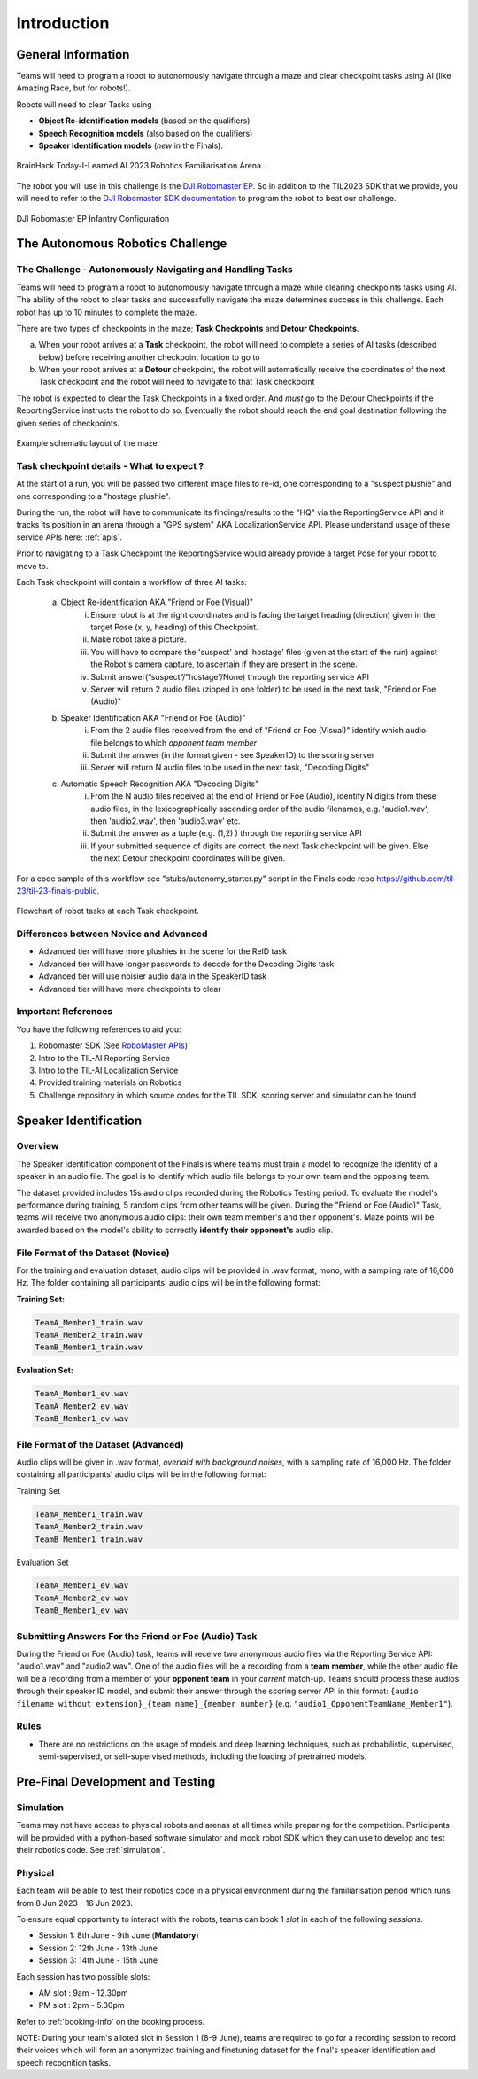 Introduction
~~~~~~~~~~~~

General Information
###################

Teams will need to program a robot to autonomously navigate through a maze and clear checkpoint tasks using AI (like Amazing Race, but for robots!). 

Robots will need to clear Tasks using 

- **Object Re-identification models** (based on the qualifiers)
- **Speech Recognition models** (also based on the qualifiers)
- **Speaker Identification models** (*new* in the Finals).

.. figure:: _static/img/finals/FamiliarisationArenaPhoto.jpeg
    :align: center
    :width: 500px 
    
    BrainHack Today-I-Learned AI 2023 Robotics Familiarisation Arena.

The robot you will use in this challenge is the `DJI Robomaster EP 
<https://www.dji.com/sg/robomaster-ep>`_. So in addition to the TIL2023 SDK that we provide, you will need to 
refer to the `DJI Robomaster SDK documentation
<https://robomaster-dev.readthedocs.io/en/latest/>`_ to program the robot to beat our challenge.

.. figure:: _static/img/finals/robomaster.jpg
    :align: center
    :width: 300px 
    
    DJI Robomaster EP Infantry Configuration

The Autonomous Robotics Challenge 
#################################

The Challenge - Autonomously Navigating and Handling Tasks
----------------------------------------------------------

Teams will need to program a robot to autonomously navigate through a maze while clearing checkpoints tasks using AI. 
The ability of the robot to clear tasks and successfully navigate the maze determines success in this challenge.
Each robot has up to 10 minutes to complete the maze.

There are two types of checkpoints in the maze; **Task Checkpoints** and **Detour Checkpoints**.

a. When your robot arrives at a **Task** checkpoint, the robot will need to complete a series of AI tasks (described below) 
   before receiving another checkpoint location to go to

b. When your robot arrives at a **Detour** checkpoint, the robot will automatically receive the coordinates of the next Task checkpoint 
   and the robot will need to navigate to that Task checkpoint

The robot is expected to clear the Task Checkpoints in a fixed order. And *must* go to the Detour Checkpoints
if the ReportingService instructs the robot to do so.
Eventually the robot should reach the end goal destination following the given series of checkpoints.

.. figure:: _static/img/finals/example_maze.png
   :alt: Example Maze Configuration
   :align: center

   Example schematic layout of the maze


Task checkpoint details - What to expect ? 
-------------------------------------------

At the start of a run, you will be passed two different image files to re-id, one corresponding to a 
"suspect plushie" and one corresponding to a "hostage plushie".

During the run, the robot will have to communicate its findings/results to the "HQ" via the ReportingService API and it tracks its position in
an arena through a "GPS system" AKA LocalizationService API. Please understand usage of these service APIs here: :ref:`apis`.

Prior to navigating to a Task Checkpoint the ReportingService would already provide a target Pose
for your robot to move to.

Each Task checkpoint will contain a workflow of three AI tasks:

    a. Object Re-identification AKA "Friend or Foe (Visual)"
        i. Ensure robot is at the right coordinates and is facing the target heading (direction) given in the target Pose (x, y, heading) of this Checkpoint.
        ii. Make robot take a picture.
        iii. You will have to compare the 'suspect' and 'hostage' files (given at the start of the run) against the Robot's camera capture, 
             to ascertain if they are present in the scene. 
        iv. Submit answer(“suspect”/”hostage”/None) through the reporting service API
        v. Server will return 2 audio files (zipped in one folder) to be used in the next task, "Friend or Foe (Audio)"
    b. Speaker Identification AKA "Friend or Foe (Audio)"
        i. From the 2 audio files received from the end of "Friend or Foe (Visual)" identify which audio file belongs to which *opponent team member*
        ii. Submit the answer (in the format given - see SpeakerID)  to the scoring server 
        iii. Server will return N audio files to be used in the next task, "Decoding Digits"
    c. Automatic Speech Recognition AKA "Decoding Digits"
        i. From the N audio files received at the end of Friend or Foe (Audio), identify N digits from these audio files, in the lexicographically ascending 
           order of the audio filenames, e.g. 'audio1.wav', then 'audio2.wav', then 'audio3.wav' etc. 
        ii. Submit the answer as a tuple (e.g. (1,2) ) through the reporting service API
        iii. If your submitted sequence of digits are correct, the next Task checkpoint will be given. Else the next Detour checkpoint coordinates will be given. 

For a code sample of this workflow see "stubs/autonomy_starter.py" script in the Finals code repo `<https://github.com/til-23/til-23-finals-public>`_.

.. figure:: _static/img/finals/robot_workflow.jpg
   :alt: Workflow at Task checkpoint
   :align: center

   Flowchart of robot tasks at each Task checkpoint.


Differences between Novice and Advanced 
---------------------------------------

- Advanced tier will have more plushies in the scene for the ReID task
- Advanced tier will have longer passwords to decode for the Decoding Digits task
- Advanced tier will use noisier audio data in the SpeakerID task
- Advanced tier will have more checkpoints to clear


Important References
--------------------

You have the following references to aid you:

1. Robomaster SDK (See `RoboMaster APIs <https://robomaster-dev.readthedocs.io/en/latest/python_sdk/modules.html>`_)
2. Intro to the TIL-AI Reporting Service
3. Intro to the TIL-AI Localization Service
4. Provided training materials on Robotics
5. Challenge repository in which source codes for the TIL SDK, scoring server and simulator can be found


Speaker Identification 
######################

Overview
---------

The Speaker Identification component of the Finals is where teams must train a model to recognize the identity of a speaker in an audio file. The goal is to identify which audio file belongs to your own team and the opposing team.

The dataset provided includes 15s audio clips recorded during the Robotics Testing period. To evaluate the model's performance during training, 5 random clips from other teams will be given. During the "Friend or Foe (Audio)" Task, teams will 
receive two anonymous audio clips: their own team member's and their opponent's. 
Maze points will be awarded based on the model's ability to correctly **identify their opponent's** audio clip.

File Format of the Dataset (**Novice**)
---------------------------------------

For the training and evaluation dataset, audio clips will be provided in .wav format, mono, with a sampling rate of 16,000 Hz. 
The folder containing all participants' audio clips will be in the following format:

**Training Set:**

.. code-block:: none

   TeamA_Member1_train.wav
   TeamA_Member2_train.wav
   TeamB_Member1_train.wav

**Evaluation Set:**

.. code-block:: none

   TeamA_Member1_ev.wav
   TeamA_Member2_ev.wav
   TeamB_Member1_ev.wav

File Format of the Dataset (**Advanced**)
-----------------------------------------

Audio clips will be given in .wav format, *overlaid with background noises*, with a sampling rate of 16,000 Hz. The folder containing all participants' audio clips will be in the following format:

Training Set

.. code-block:: none

   TeamA_Member1_train.wav
   TeamA_Member2_train.wav
   TeamB_Member1_train.wav

Evaluation Set

.. code-block:: none

   TeamA_Member1_ev.wav
   TeamA_Member2_ev.wav
   TeamB_Member1_ev.wav

Submitting Answers For the Friend or Foe (Audio) Task
-----------------------------------------------------

During the Friend or Foe (Audio) task, teams will receive two anonymous audio files via the Reporting Service 
API: "audio1.wav" and "audio2.wav". 
One of the audio files will be a recording from a **team member**, while the other audio file will 
be a recording from a member of your **opponent team** in your *current* match-up. Teams should process these audios
through their speaker ID model, and submit their answer through the scoring server API in this format:
``{audio filename without extension}_{team name}_{member number}`` (e.g. ``"audio1_OpponentTeamName_Member1"``).

Rules
-----

- There are no restrictions on the usage of models and deep learning techniques, such as probabilistic, supervised, semi-supervised, 
  or self-supervised methods, including the loading of pretrained models.


Pre-Final Development and Testing
#################################

Simulation
----------
Teams may not have access to physical robots and arenas at all times while preparing for the competition.
Participants will be provided with a python-based software simulator and mock robot SDK which 
they can use to develop and test their robotics code. See :ref:`simulation`.


Physical
--------
Each team will be able to test their robotics code in a physical environment during the 
familiarisation period which runs from 8 Jun 2023 - 16 Jun 2023.

To ensure equal opportunity to interact with the robots, teams can book 1 *slot* in each of the following *sessions*.

- Session 1: 8th June - 9th June (**Mandatory**)
- Session 2: 12th June - 13th June
- Session 3: 14th June - 15th June

Each session has two possible slots: 

- AM slot : 9am - 12.30pm
- PM slot : 2pm - 5.30pm

Refer to :ref:`booking-info` on the booking process.

NOTE: During your team's alloted slot in Session 1 (8-9 June), teams are required to go for a recording session to record their 
voices which will form an anonymized training and finetuning dataset for the final's speaker identification and speech recognition tasks.
